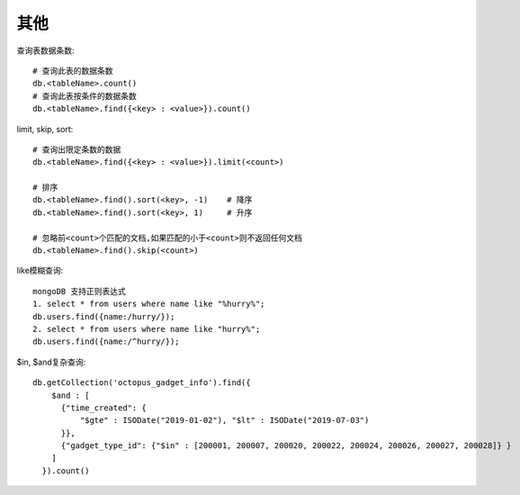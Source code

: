 其他
====

查询表数据条数::

    # 查询此表的数据条数
    db.<tableName>.count()
    # 查询此表按条件的数据条数
    db.<tableName>.find({<key> : <value>}).count()

limit, skip, sort::

    # 查询出限定条数的数据
    db.<tableName>.find({<key> : <value>}).limit(<count>)

    # 排序
    db.<tableName>.find().sort(<key>, -1)    # 降序
    db.<tableName>.find().sort(<key>, 1)     # 升序

    # 忽略前<count>个匹配的文档,如果匹配的小于<count>则不返回任何文档
    db.<tableName>.find().skip(<count>)

like模糊查询::

    mongoDB 支持正则表达式
    1. select * from users where name like "%hurry%";
    db.users.find({name:/hurry/}); 
    2. select * from users where name like "hurry%";
    db.users.find({name:/^hurry/}); 

$in, $and复杂查询::

    db.getCollection('octopus_gadget_info').find({
        $and : [
          {"time_created": {
              "$gte" : ISODate("2019-01-02"), "$lt" : ISODate("2019-07-03")
          }},
          {"gadget_type_id": {"$in" : [200001, 200007, 200020, 200022, 200024, 200026, 200027, 200028]} }
        ]
      }).count()





